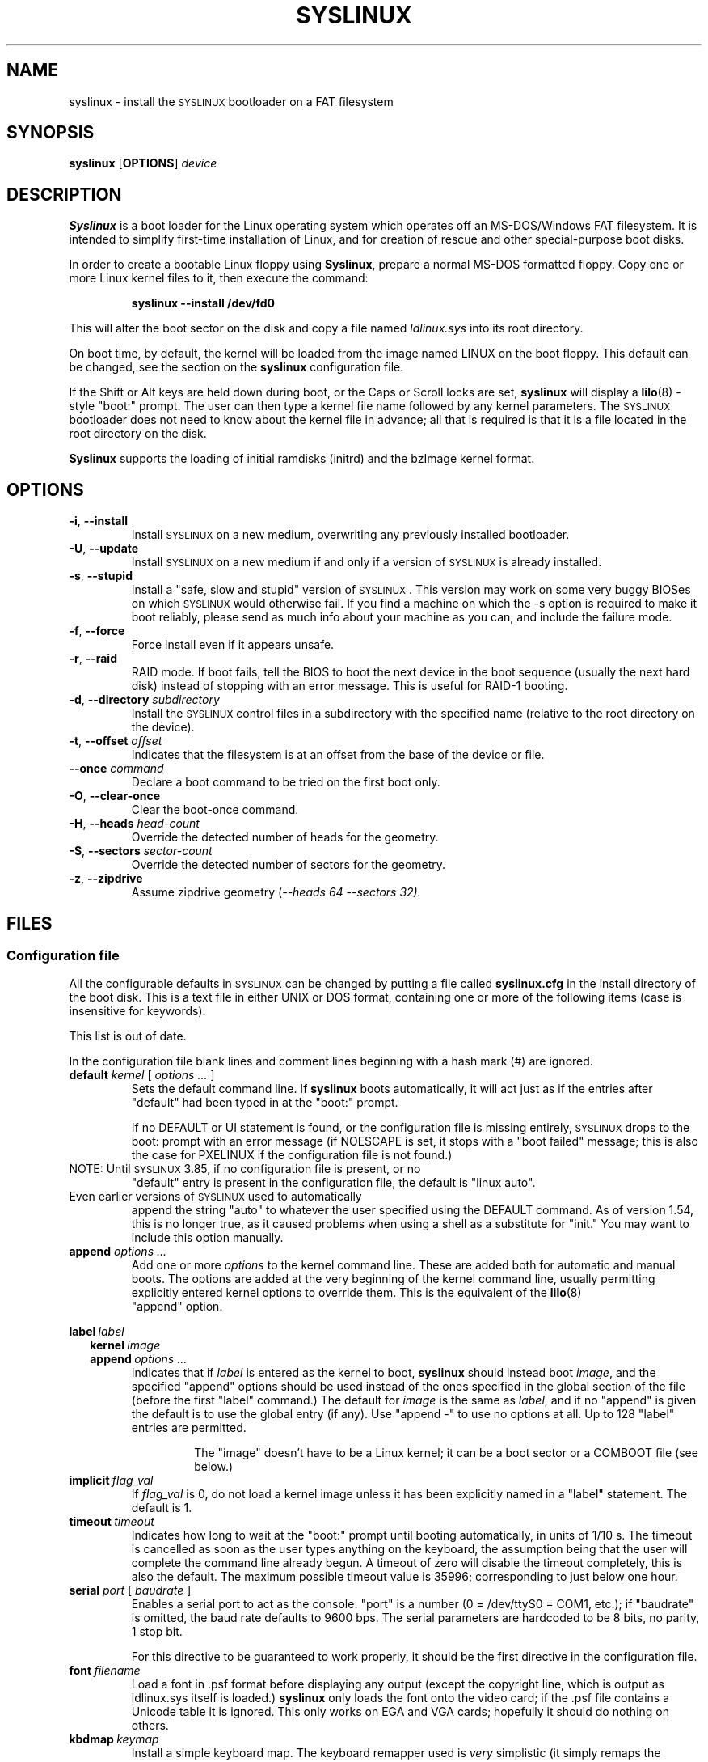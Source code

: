 .TH SYSLINUX 1 "19 July 2010" "SYSLINUX"
.SH NAME
syslinux \- install the \s-1SYSLINUX\s+1 bootloader on a FAT filesystem
.SH SYNOPSIS
.B syslinux
[\fBOPTIONS\fP]
.I device
.SH DESCRIPTION
\fBSyslinux\fP is a boot loader for the Linux operating system which
operates off an MS-DOS/Windows FAT filesystem. It is intended to
simplify first-time installation of Linux, and for creation of rescue
and other special-purpose boot disks.
.PP
In order to create a bootable Linux floppy using \fBSyslinux\fP, prepare a
normal MS-DOS formatted floppy. Copy one or more Linux kernel files to
it, then execute the command:
.IP
.B syslinux \-\-install /dev/fd0
.PP
This will alter the boot sector on the disk and copy a file named
.I ldlinux.sys
into its root directory.
.PP
On boot time, by default, the kernel will be loaded from the image named
LINUX on the boot floppy.  This default can be changed, see the section
on the \fBsyslinux\fP configuration file.
.PP
If the Shift or Alt keys are held down during boot, or the Caps or Scroll
locks are set, \fBsyslinux\fP will display a
.BR lilo (8)
-style "boot:" prompt. The user can then type a kernel file name
followed by any kernel parameters. The \s-1SYSLINUX\s+1 bootloader
does not need to know about the kernel file in advance; all that is
required is that it is a file located in the root directory on the
disk.
.PP
\fBSyslinux\fP supports the loading of initial ramdisks (initrd) and the
bzImage kernel format.
.SH OPTIONS
.TP
\fB\-i\fP, \fB\-\-install\fP
Install \s-1SYSLINUX\s+1 on a new medium, overwriting any previously
installed bootloader.
.TP
\fB\-U\fP, \fB\-\-update\fP
Install \s-1SYSLINUX\s+1 on a new medium if and only if a version of
\s-1SYSLINUX\s+1 is already installed.
.TP
\fB\-s\fP, \fB\-\-stupid\fP
Install a "safe, slow and stupid" version of \s-1SYSLINUX\s+1. This version may
work on some very buggy BIOSes on which \s-1SYSLINUX\s+1 would otherwise fail.
If you find a machine on which the \-s option is required to make it boot
reliably, please send as much info about your machine as you can, and include
the failure mode.
.TP
\fB\-f\fP, \fB\-\-force\fP
Force install even if it appears unsafe.
.TP
\fB\-r\fP, \fB\-\-raid\fB
RAID mode.  If boot fails, tell the BIOS to boot the next device in
the boot sequence (usually the next hard disk) instead of stopping
with an error message.  This is useful for RAID-1 booting.
.TP
\fB\-d\fP, \fB\-\-directory\fP \fIsubdirectory\fP
Install the \s-1SYSLINUX\s+1 control files in a subdirectory with the
specified name (relative to the root directory on the device).
.TP
\fB\-t\fP, \fB\-\-offset\fP \fIoffset\fP
Indicates that the filesystem is at an offset from the base of the
device or file.
.TP
\fB\-\-once\fP \fIcommand\fP
Declare a boot command to be tried on the first boot only.
.TP
\fB\-O\fP, \fB\-\-clear-once\fP
Clear the boot-once command.
.TP
\fB\-H\fP, \fB\-\-heads\fP \fIhead-count\fP
Override the detected number of heads for the geometry.
.TP
\fB\-S\fP, \fB\-\-sectors\fP \fIsector-count\fP
Override the detected number of sectors for the geometry.
.TP
\fB\-z\fP, \fB\-\-zipdrive\fP
Assume zipdrive geometry (\fI\-\-heads 64 \-\-sectors 32).
.SH FILES
.SS "Configuration file"
All the configurable defaults in \s-1SYSLINUX\s+1 can be changed by putting a
file called
.B syslinux.cfg
in the install directory of the boot disk. This
is a text file in either UNIX or DOS format, containing one or more of
the following items (case is insensitive for keywords).
.PP
This list is out of date.
.PP
In the configuration file blank lines and comment lines beginning
with a hash mark (#) are ignored.
.TP
\fBdefault\fP \fIkernel\fP [ \fIoptions ...\fP ]
Sets the default command line. If \fBsyslinux\fP boots automatically,
it will act just as if the entries after "default" had been typed in
at the "boot:" prompt.
.IP
If no DEFAULT or UI statement is found, or the configuration file is missing
entirely, \s-1SYSLINUX\s+1 drops to the boot: prompt with an error message (if
NOESCAPE is set, it stops with a "boot failed" message; this is also the case
for PXELINUX if the configuration file is not found.)
.TP
NOTE: Until \s-1SYSLINUX\s+1 3.85, if no configuration file is present, or no
"default" entry is present in the configuration file, the default is
"linux auto".
.TP
Even earlier versions of \s-1SYSLINUX\s+1 used to automatically
append the string "auto" to whatever the user specified using
the DEFAULT command.  As of version 1.54, this is no longer
true, as it caused problems when using a shell as a substitute
for "init."  You may want to include this option manually.
.TP
.BI append " options ..."
Add one or more \fIoptions\fP to the kernel command line. These are added both
for automatic and manual boots. The options are added at the very beginning of
the kernel command line, usually permitting explicitly entered kernel options
to override them. This is the equivalent of the
.BR lilo (8)
 "append" option.
.PP
.nf
.BI label\  label
.RS 2
.BI kernel\  image
.BI append\  options\ ...
.RE
.fi
.RS
Indicates that if \fIlabel\fP is entered as the kernel to boot, \fBsyslinux\fP should
instead boot \fIimage\fP, and the specified "append" options should be used
instead of the ones specified in the global section of the file (before the
first "label" command.) The default for \fIimage\fP is the same as \fIlabel\fP,
and if no "append" is given the default is to use the global entry (if any).
Use "append -" to use no options at all.  Up to 128 "label" entries are
permitted.
.IP
The "image" doesn't have to be a Linux kernel; it can be a boot sector or a
COMBOOT file (see below.)
.RE
.TP
.BI implicit\  flag_val
If \fIflag_val\fP is 0, do not load a kernel image unless it has been
explicitly named in a "label" statement.  The default is 1.
.TP
.BI timeout\  timeout
Indicates how long to wait at the "boot:" prompt until booting automatically, in
units of 1/10 s. The timeout is cancelled as soon as the user types anything
on the keyboard, the assumption being that the user will complete the command
line already begun. A timeout of zero will disable the timeout completely,
this is also the default. The maximum possible timeout value is 35996;
corresponding to just below one hour.
.TP
\fBserial\fP \fIport\fP [ \fIbaudrate\fP ]
Enables a serial port to act as the console. "port" is a number (0 = /dev/ttyS0
= COM1, etc.); if "baudrate" is omitted, the baud rate defaults to 9600 bps.
The serial parameters are hardcoded to be 8 bits, no parity, 1 stop bit.
.IP
For this directive to be guaranteed to work properly, it
should be the first directive in the configuration file.
.TP
.BI font\  filename
Load a font in .psf format before displaying any output (except the copyright
line, which is output as ldlinux.sys itself is loaded.) \fBsyslinux\fP only loads
the font onto the video card; if the .psf file contains a Unicode table it is
ignored.  This only works on EGA and VGA cards; hopefully it should do nothing
on others.
.TP
.BI kbdmap\  keymap
Install a simple keyboard map. The keyboard remapper used is \fIvery\fP
simplistic (it simply remaps the keycodes received from the BIOS, which means
that only the key combinations relevant in the default layout \- usually U.S.
English \- can be mapped) but should at least help people with AZERTY keyboard
layout and the locations of = and , (two special characters used heavily on the
Linux kernel command line.)
.IP
The included program
.BR keytab-lilo.pl (8)
from the
.BR lilo (8)
 distribution can be used to create such keymaps.
.TP
.BI display\  filename
Displays the indicated file on the screen at boot time (before the boot:
prompt, if displayed). Please see the section below on DISPLAY files. If the
file is missing, this option is simply ignored.
.TP
.BI prompt\  flag_val
If \fIflag_val\fP is 0, display the "boot:" prompt only if the Shift or Alt key
is pressed, or Caps Lock or Scroll lock is set (this is the default).  If
\fIflag_val\fP is 1, always display the "boot:" prompt.
.PP
.nf
.BI f1\  filename
.BI f2\  filename
.I ...
.BI f9\  filename
.BI f10\  filename
.BI f11\  filename
.BI f12\  filename
.fi
.RS
Displays the indicated file on the screen when a function key is pressed at the
"boot:" prompt. This can be used to implement pre-boot online help (presumably
for the kernel command line options.)
.RE
.IP
When using the serial console, press \fI<Ctrl-F><digit>\fP to get to
the help screens, e.g. \fI<Ctrl-F>2\fP to get to the f2 screen.  For
f10-f12, hit \fI<Ctrl-F>A\fP, \fI<Ctrl-F>B\fP, \fI<Ctrl-F>C\fP.  For
compatiblity with earlier versions, f10 can also be entered as
\fI<Ctrl-F>0\fP.
.SS "Display file format"
DISPLAY and function-key help files are text files in either DOS or UNIX
format (with or without \fI<CR>\fP). In addition, the following special codes
are interpreted:
.TP
\fI<FF>\fP = \fI<Ctrl-L>\fP = ASCII 12
Clear the screen, home the cursor.  Note that the screen is
filled with the current display color.
.TP
\fI<SI><bg><fg>\fP, \fI<SI>\fP = \fI<Ctrl-O>\fP = ASCII 15
Set the display colors to the specified background and foreground colors, where
\fI<bg>\fP and \fI<fg>\fP are hex digits, corresponding to the standard PC
display attributes:
.IP
.nf
.ta \w'5 = dark purple    'u
0 = black	8 = dark grey
1 = dark blue	9 = bright blue
2 = dark green	a = bright green
3 = dark cyan	b = bright cyan
4 = dark red	c = bright red
5 = dark purple	d = bright purple
6 = brown	e = yellow
7 = light grey	f = white
.fi
.IP
Picking a bright color (8-f) for the background results in the
corresponding dark color (0-7), with the foreground flashing.
.IP
colors are not visible over the serial console.
.TP
\fI<CAN>\fPfilename\fI<newline>\fP, \fI<CAN>\fP = \fI<Ctrl-X>\fP = ASCII 24
If a VGA display is present, enter graphics mode and display
the graphic included in the specified file.  The file format
is an ad hoc format called LSS16; the included Perl program
"ppmtolss16" can be used to produce these images.  This Perl
program also includes the file format specification.
.IP
The image is displayed in 640x480 16-color mode.  Once in
graphics mode, the display attributes (set by \fI<SI>\fP code
sequences) work slightly differently: the background color is
ignored, and the foreground colors are the 16 colors specified
in the image file.  For that reason, ppmtolss16 allows you to
specify that certain colors should be assigned to specific
color indicies.
.IP
Color indicies 0 and 7, in particular, should be chosen with
care: 0 is the background color, and 7 is the color used for
the text printed by \s-1SYSLINUX\s+1 itself.
.TP
\fI<EM>\fP, \fI<EM>\fP = \fI<Ctrl-U>\fP = ASCII 25
If we are currently in graphics mode, return to text mode.
.TP
\fI<DLE>\fP..\fI<ETB>\fB, \fI<Ctrl-P>\fP..\fI<Ctrl-W>\fP = ASCII 16-23
These codes can be used to select which modes to print a
certain part of the message file in.  Each of these control
characters select a specific set of modes (text screen,
graphics screen, serial port) for which the output is actually
displayed:
.IP
.nf
Character                       Text    Graph   Serial
------------------------------------------------------
<DLE> = <Ctrl-P> = ASCII 16     No      No      No
<DC1> = <Ctrl-Q> = ASCII 17     Yes     No      No
<DC2> = <Ctrl-R> = ASCII 18     No      Yes     No
<DC3> = <Ctrl-S> = ASCII 19     Yes     Yes     No
<DC4> = <Ctrl-T> = ASCII 20     No      No      Yes
<NAK> = <Ctrl-U> = ASCII 21     Yes     No      Yes
<SYN> = <Ctrl-V> = ASCII 22     No      Yes     Yes
<ETB> = <Ctrl-W> = ASCII 23     Yes     Yes     Yes
.fi
.IP
For example:
.nf
<DC1>Text mode<DC2>Graphics mode<DC4>Serial port<ETB>
.fi
 ... will actually print out which mode the console is in!
.TP
\fI<SUB>\fP = \fI<Ctrl-Z>\fP = ASCII 26
End of file (DOS convention).
.SS Comboot Images and other operating systems
This version of \fBsyslinux\fP supports chain loading of other operating
systems (such as MS-DOS and its derivatives, including Windows 95/98),
as well as COMBOOT-style standalone executables (a subset of DOS .COM
files; see separate section below.)
.PP
Chain loading requires the boot sector of the foreign operating system
to be stored in a file in the root directory of the filesystem.
Because neither Linux kernels, boot sector images, nor COMBOOT files
have reliable magic numbers, \fBsyslinux\fP will look at the file
extension. The following extensions are recognised:
.PP
.nf
.ta \w'none or other    'u
none or other	Linux kernel image
CBT	COMBOOT image (not runnable from DOS)
BSS	Boot sector (DOS superblock will be patched in)
BS	Boot sector
COM	COMBOOT image (runnable from DOS)
.fi
.PP
For filenames given on the command line, \fBsyslinux\fP will search for the
file by adding extensions in the order listed above if the plain
filename is not found. Filenames in KERNEL statements must be fully
qualified.
.PP
A COMBOOT file is a standalone executable in DOS .COM format. They
can, among other things, be produced by the Etherboot package by
Markus Gutschke and Ken Yap. The following requirements apply for
these files to be sufficiently "standalone" for \fBsyslinux\fP to be able to
load and run them:
.IP \(bu
The program must not execute any DOS calls (since there is no
DOS), although it may call the BIOS. The only exception is that
the program may execute INT 20h (Terminate Program) to return to
the \fBsyslinux\fP prompt. Note especially that INT 21h AH=4Ch, INT 21h
AH=31h or INT 27h are not supported.
.IP \(bu
Only the fields pspInt20 at offset 00h, pspNextParagraph at offset 02h and
pspCommandTail at offset 80h (contains the arguments from the \fBsyslinux\fP command
line) in the PSP are supported. All other fields will contain zero.
.IP \(bu
The program must not modify any main memory outside its 64K segment if it
returns to \fBsyslinux\fP via INT 20h.
.PP
\fBSyslinux\fP currently doesn't provide any form of API for the use of
COMBOOT files.  If there is need, a future version may contain an INT
interface to some \fBsyslinux\fP functions; please contact me if you have a
need or ideas for such an API.
.SS Novice protection
\fBSyslinux\fP will attempt to detect if the user is trying to boot on a 286
or lower class machine, or a machine with less than 608K of low ("DOS")
RAM (which means the Linux boot sequence cannot complete).  If so, a
message is displayed and the boot sequence aborted.  Holding down the
Ctrl key while booting disables this feature.
.PP
The compile time and date of a specific \fBsyslinux\fP version can be obtained
by the DOS command "type ldlinux.sys". This is also used as the
signature for the LDLINUX.SYS file, which must match the boot sector
.PP
Any file that \fBsyslinux\fP uses can be marked hidden, system or readonly if
so is convenient; \fBsyslinux\fP ignores all file attributes.  The \s-1SYSLINUX\s+1
installed automatically sets the readonly attribute on LDLINUX.SYS.
.SS Bootable CD-ROMs
\s-1SYSLINUX\s+1 can be used to create bootdisk images for El
Torito-compatible bootable CD-ROMs. However, it appears that many
BIOSes are very buggy when it comes to booting CD-ROMs. Some users
have reported that the following steps are helpful in making a CD-ROM
that is bootable on the largest possible number of machines:
.IP \(bu
Use the -s (safe, slow and stupid) option to \s-1SYSLINUX\s+1
.IP \(bu
Put the boot image as close to the beginning of the
ISO 9660 filesystem as possible.
.PP
A CD-ROM is so much faster than a floppy that the -s option shouldn't
matter from a speed perspective.
.PP
Of course, you probably want to use ISOLINUX instead.  See the
documentation file
.BR isolinux.doc .
.SS Booting from a FAT partition on a hard disk
\s-1SYSLINUX\s+1 can boot from a FAT filesystem partition on a hard
disk (including FAT32). The installation procedure is identical to the
procedure for installing it on a floppy, and should work under either
DOS or Linux. To boot from a partition, \s-1SYSLINUX\s+1 needs to be
launched from a Master Boot Record or another boot loader, just like
DOS itself would. A sample master boot sector (\fBmbr.bin\fP) is
included with \s-1SYSLINUX\s+1.
.SH BUGS
I would appreciate hearing of any problems you have with \s-1SYSLINUX\s+1.  I
would also like to hear from you if you have successfully used \s-1SYSLINUX\s+1,
especially if you are using it for a distribution.
.PP
If you are reporting problems, please include all possible information
about your system and your BIOS; the vast majority of all problems
reported turn out to be BIOS or hardware bugs, and I need as much
information as possible in order to diagnose the problems.
.PP
There is a mailing list for discussion among \s-1SYSLINUX\s+1 users and for
announcements of new and test versions. To join, send a message to
majordomo@linux.kernel.org with the line:
.PP
.B subscribe syslinux
.PP
in the body of the message. The submission address is syslinux@linux.kernel.org.
.SH SEE ALSO
.BR lilo (8),
.BR keytab-lilo.pl (8),
.BR fdisk (8),
.BR mkfs (8),
.BR superformat (1).
.SH AUTHOR
This manual page is a modified version of the original \fBsyslinux\fP
documentation by H. Peter Anvin <hpa@zytor.com>. The conversion to a manpage
was made by Arthur Korn <arthur@korn.ch>.

